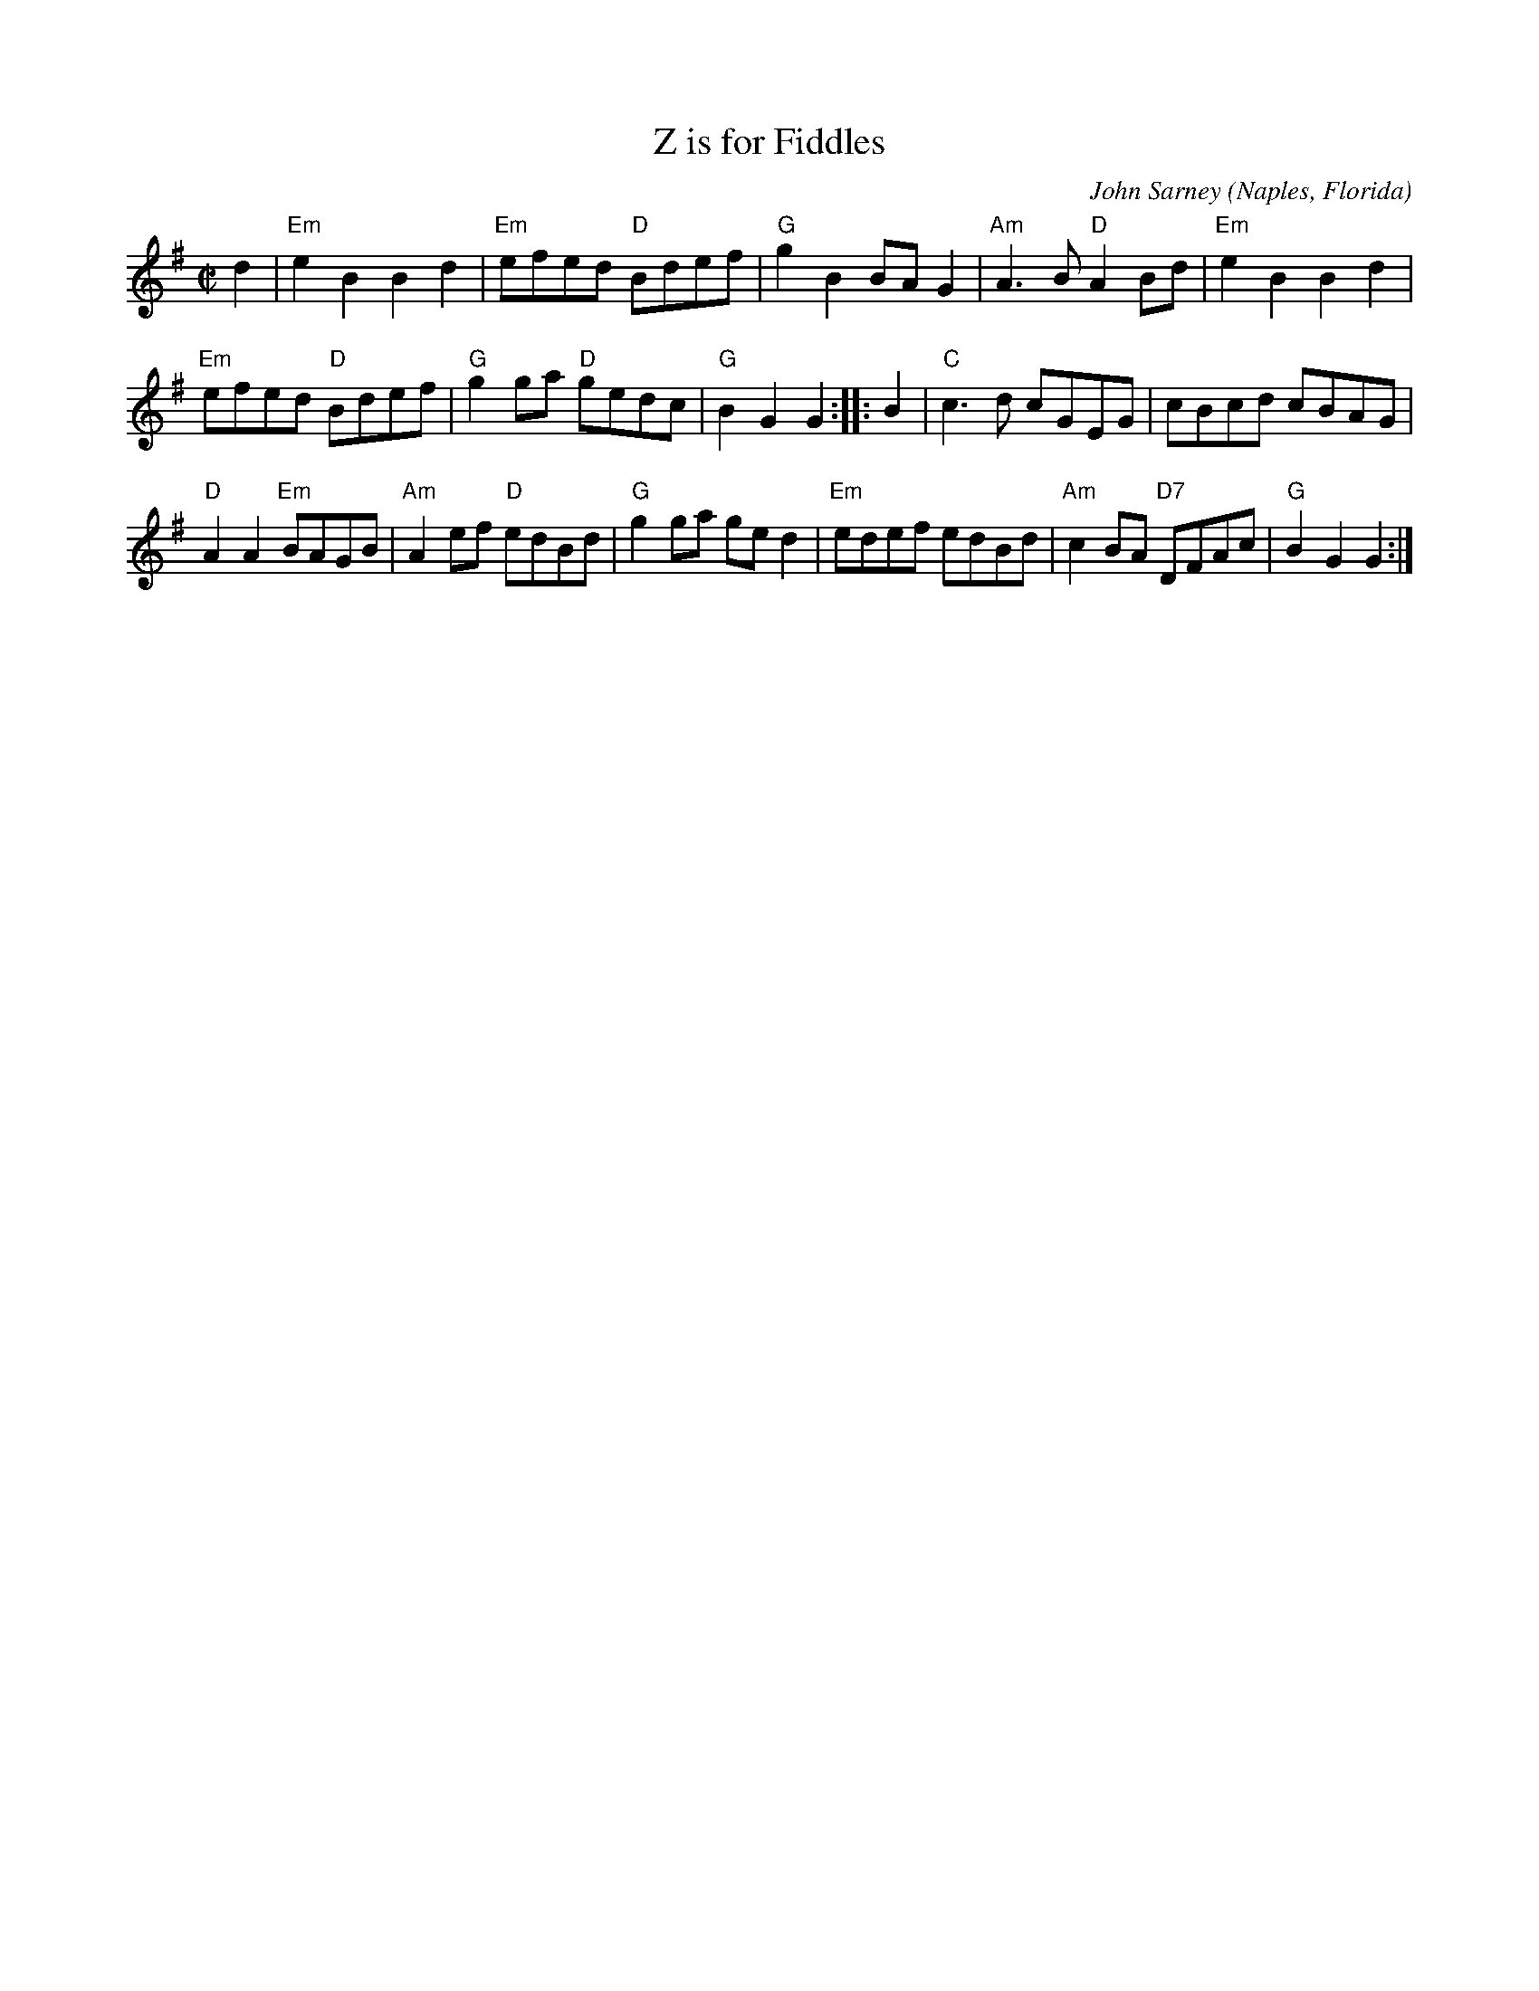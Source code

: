 X: 2
T: Z is for Fiddles
C: John Sarney
O: Naples, Florida
%R: reel
Z: Collected and edited 2014 by John Chambers <jc:trillian.mit.edu>
B: GEMS The Best of the Country Dance and Song Society Diamond Jubilee Music, Dance and Song Contest 1993 p.85 #2
M: C|
L: 1/8
K: Em
% - - - - - - - - - - - - - - - - - - - - - - - - -
d2 |\
"Em"e2B2 B2d2 | "Em"efed "D"Bdef | "G"g2B2 BAG2 | "Am"A3B "D"A2Bd | "Em"e2B2 B2d2 |
"Em"efed "D"Bdef | "G"g2ga "D"gedc | "G"B2G2 G2 :: B2 | "C"c3d cGEG | cBcd cBAG |
"D"A2A2 "Em"BAGB | "Am"A2ef "D"edBd | "G"g2ga ged2 | "Em"edef edBd | "Am"c2BA "D7"DFAc | "G"B2G2 G2 :|
% - - - - - - - - - - - - - - - - - - - - - - - - -
